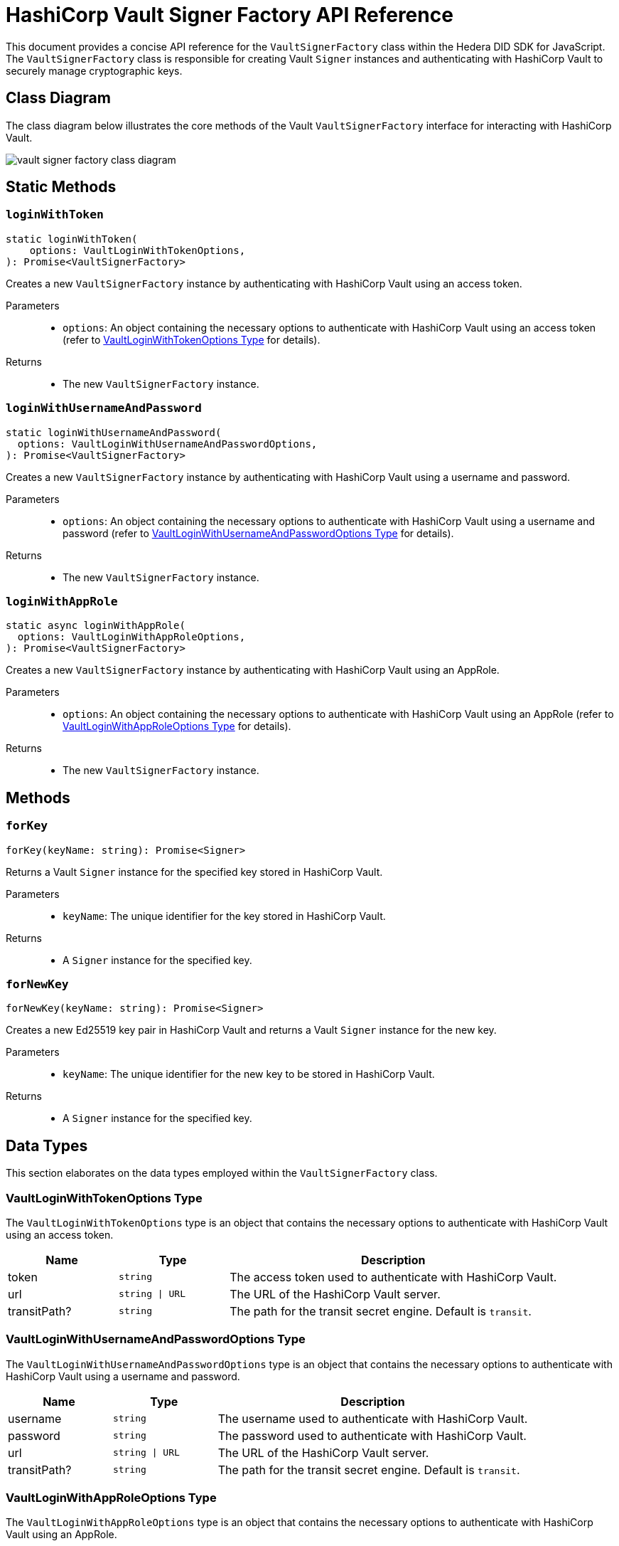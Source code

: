 = HashiCorp Vault Signer Factory API Reference

This document provides a concise API reference for the `VaultSignerFactory` class within the Hedera DID SDK for JavaScript. The `VaultSignerFactory` class is responsible for creating Vault `Signer` instances and authenticating with HashiCorp Vault to securely manage cryptographic keys.

== Class Diagram

The class diagram below illustrates the core methods of the Vault `VaultSignerFactory` interface for interacting with HashiCorp Vault.

image::vault-signer-factory-class-diagram.png[]

== Static Methods

=== `loginWithToken`
[source,ts]
----
static loginWithToken(
    options: VaultLoginWithTokenOptions,
): Promise<VaultSignerFactory>
----

Creates a new `VaultSignerFactory` instance by authenticating with HashiCorp Vault using an access token.

Parameters::
* `options`: An object containing the necessary options to authenticate with HashiCorp Vault using an access token (refer to <<token-options-data-types>> for details).

Returns::

* The new `VaultSignerFactory` instance.

=== `loginWithUsernameAndPassword`
[source,ts]
----
static loginWithUsernameAndPassword(
  options: VaultLoginWithUsernameAndPasswordOptions,
): Promise<VaultSignerFactory>
----

Creates a new `VaultSignerFactory` instance by authenticating with HashiCorp Vault using a username and password.

Parameters::
* `options`: An object containing the necessary options to authenticate with HashiCorp Vault using a username and password (refer to <<userpass-options-data-types>> for details).

Returns::

* The new `VaultSignerFactory` instance.

=== `loginWithAppRole`
[source,ts]
----
static async loginWithAppRole(
  options: VaultLoginWithAppRoleOptions,
): Promise<VaultSignerFactory>
----

Creates a new `VaultSignerFactory` instance by authenticating with HashiCorp Vault using an AppRole.

Parameters::
* `options`: An object containing the necessary options to authenticate with HashiCorp Vault using an AppRole (refer to <<approle-options-data-types>> for details).

Returns::

* The new `VaultSignerFactory` instance.

== Methods

=== `forKey`
[source,ts]
----
forKey(keyName: string): Promise<Signer>
----

Returns a Vault `Signer` instance for the specified key stored in HashiCorp Vault.

Parameters::
* `keyName`: The unique identifier for the key stored in HashiCorp Vault.

Returns::

* A `Signer` instance for the specified key.

=== `forNewKey`
[source,ts]
----
forNewKey(keyName: string): Promise<Signer>
----

Creates a new Ed25519 key pair in HashiCorp Vault and returns a Vault `Signer` instance for the new key.

Parameters::
* `keyName`: The unique identifier for the new key to be stored in HashiCorp Vault.

Returns::

* A `Signer` instance for the specified key.

== Data Types

This section elaborates on the data types employed within the `VaultSignerFactory` class.

[[token-options-data-types]]
=== VaultLoginWithTokenOptions Type

The `VaultLoginWithTokenOptions` type is an object that contains the necessary options to authenticate with HashiCorp Vault using an access token.

[cols="1,1,3",options="header",frame="ends"]
|===
|Name
|Type
|Description

|token
|`string`
|The access token used to authenticate with HashiCorp Vault.

|url
|`string \| URL`
|The URL of the HashiCorp Vault server.

|transitPath?
|`string`
|The path for the transit secret engine. Default is `transit`.
|===

[[userpass-options-data-types]]
=== VaultLoginWithUsernameAndPasswordOptions Type

The `VaultLoginWithUsernameAndPasswordOptions` type is an object that contains the necessary options to authenticate with HashiCorp Vault using a username and password.

[cols="1,1,3",options="header",frame="ends"]
|===
|Name
|Type
|Description

|username
|`string`
|The username used to authenticate with HashiCorp Vault.

|password
|`string`
|The password used to authenticate with HashiCorp Vault.

|url
|`string \| URL`
|The URL of the HashiCorp Vault server.

|transitPath?
|`string`
|The path for the transit secret engine. Default is `transit`.
|===

[[approle-options-data-types]]
=== VaultLoginWithAppRoleOptions Type

The `VaultLoginWithAppRoleOptions` type is an object that contains the necessary options to authenticate with HashiCorp Vault using an AppRole.

[cols="1,1,3",options="header",frame="ends"]
|===
|Name
|Type
|Description

|roleId
|`string`
|The ID of the AppRole used to authenticate with HashiCorp Vault.

|secretId
|`string`
|The secret ID of the AppRole used to authenticate with HashiCorp Vault.

|url
|`string \| URL`
|The URL of the HashiCorp Vault server.

|transitPath?
|`string`
|The path for the transit secret engine. Default is `transit`.
|===

== Errors

[cols="1,1",options="header",frame="ends"]
|===
|Exception code
|Description

|`invalidArgument`
|Specified key does not exist or cannot be accessed.

|`internalError`
|Vault authentication failed.
|===

== Class Implementation

The Hiero DID SDK provides the `VaultSignerFactory` class within its `signer-hashicorp-vault` package. For further details, refer to the xref:04-deployment/packages/index.adoc[`@hiero-did-sdk-js/signer-hashicorp-vault`] package documentation.
